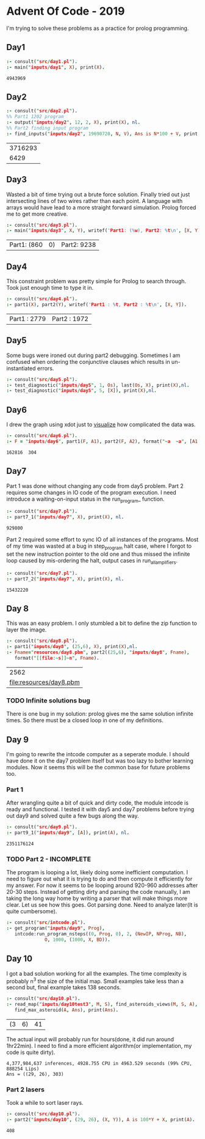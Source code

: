 * Advent Of Code - 2019
I'm trying to solve these problems as a practice for prolog programming.
** Day1
#+BEGIN_SRC prolog :exports both
  :- consult("src/day1.pl").
  :- main("inputs/day1", X), print(X).
#+END_SRC

#+RESULTS:
: 4943969
** Day2
#+BEGIN_SRC prolog :exports both
  :- consult("src/day2.pl").
  %% Part1 1202 program
  :- output("inputs/day2", 12, 2, X), print(X), nl.
  %% Part2 finding input program
  :- find_inputs("inputs/day2", 19690720, N, V), Ans is N*100 + V, print(Ans), nl.
#+END_SRC

#+RESULTS:
| 3716293 |
|    6429 |
** Day3
Wasted a bit of time trying out a brute force solution. Finally tried out just intersecting lines of two wires rather than each point. A language with arrays would have lead to a more straight forward simulation. Prolog forced me to get more creative.
#+BEGIN_SRC prolog :exports both
  :- consult("src/day3.pl").
  :- main("inputs/day3", X, Y), writef('Part1: (%w), Part2: %t\n', [X, Y]).
#+END_SRC

#+RESULTS:
| Part1: (860 | 0) | Part2: 9238 |
** Day4
This constraint problem was pretty simple for Prolog to search through. Took just enough time to type it in.
#+BEGIN_SRC prolog :exports both
  :- consult("src/day4.pl").
  :- part1(X), part2(Y), writef('Part1 : %t, Part2 : %t\n', [X, Y]).
#+END_SRC

#+RESULTS:
| Part1 : 2779 | Part2 : 1972 |
** Day5
Some bugs were ironed out during part2 debugging. Sometimes I am confused when ordering the conjunctive clauses which results in un-instantiated errors.
#+BEGIN_SRC prolog :exports both
  :- consult("src/day5.pl").
  :- test_diagnostic("inputs/day5", 1, Os), last(Os, X), print(X),nl.
  :- test_diagnostic("inputs/day5", 5, [X]), print(X),nl.
#+END_SRC

#+RESULTS:


** Day6
I drew the graph using xdot just to [[file:resources/day6.png][visualize]] how complicated the data was.
#+BEGIN_SRC prolog :exports both
  :- consult("src/day6.pl").
  :- F = "inputs/day6", part1(F, A1), part2(F, A2), format("~a  ~a", [A1, A2]).
#+END_SRC

#+RESULTS:
: 162816  304
** Day7
Part 1 was done without changing any code from day5 problem. Part 2 requires some changes in IO code of the program execution. I need introduce a waiting-on-input status in the run_program_ function.
#+BEGIN_SRC prolog :exports both
  :- consult("src/day7.pl").
  :- part7_1("inputs/day7", X), print(X), nl.
#+END_SRC

#+RESULTS:
: 929800
Part 2 required some effort to sync IO of all instances of the programs. Most of my time was wasted at a bug in step_program halt case, where I forgot to set the new instruction pointer to the old one and thus missed the infinite loop caused by mis-ordering the halt, output cases in run_all_amplifiers.
#+BEGIN_SRC prolog :exports both
  :- consult("src/day7.pl").
  :- part7_2("inputs/day7", X), print(X), nl.
#+END_SRC

#+RESULTS:
: 15432220


** Day 8
This was an easy problem. I only stumbled a bit to define the zip function to layer the image. 
#+BEGIN_SRC prolog :exports both
  :- consult("src/day8.pl").
  :- part1("inputs/day8", (25,6), X), print(X),nl.
  :- Fname="resources/day8.pbm", part2((25,6), "inputs/day8", Fname),
     format("[[file:~s]]~n", Fname).
#+END_SRC

#+RESULTS:
|                    2562 |
| [[file:resources/day8.pbm]] |

*** TODO Infinite solutions bug
There is one bug in my solution: prolog gives me the same solution infinite times. So there must be a closed loop in one of my definitions.

** Day 9
I'm going to rewrite the intcode computer as a seperate module. I should have done it on the day7 problem itself but was too lazy to bother learning modules. Now it seems this will be the common base for future problems too.
*** Part 1
After wrangling quite a bit of quick and dirty code, the module intcode is ready and functional. I tested it with day5 and day7 problems before trying out day9 and solved quite a few bugs along the way.
#+BEGIN_SRC prolog :exports both
  :- consult("src/day9.pl").
  :- part9_1("inputs/day9", [A]), print(A), nl.
#+END_SRC

#+RESULTS:
: 2351176124
*** TODO Part 2 - INCOMPLETE
The program is looping a lot, likely doing some inefficient computation. I need to figure out what it is trying to do and then compute it efficiently for my answer. For now it seems to be looping around 920-960 addresses after 20-30 steps. Instead of getting dirty and parsing the code manually, I am taking the long way home by writing a parser that will make things more clear. Let us see how this goes.
Got parsing done. Need to analyze later(It is quite cumbersome).
#+BEGIN_SRC prolog :exports both
  :- consult("src/intcode.pl").
  :- get_program("inputs/day9", Prog),
     intcode:run_program_nsteps((0, Prog, 0), 2, (NewIP, NProg, NB),
				O, 1000, (1000, X, BD)).
#+END_SRC

#+RESULTS:
** Day 10
I got a bad solution working for all the examples. The time complexity is probably n^3 the size of the initial map. Small examples take less than a second but, final example takes 138 seconds.
#+BEGIN_SRC prolog :exports both
  :- consult("src/day10.pl").
  :- read_map("inputs/day10test3", M, S), find_asteroids_views(M, S, A),
     find_max_asteroid(A, Ans), print(Ans).
#+END_SRC

#+RESULTS:
| (3 | 6) | 41 |
The actual input will probably run for hours(done, it did run around 1hr22min). I need to find a more efficient algorithm(or implementation, my code is quite dirty).
#+BEGIN_EXAMPLE
4,377,984,637 inferences, 4928.755 CPU in 4963.529 seconds (99% CPU, 888254 Lips)
Ans = ((29, 26), 303) 
#+END_EXAMPLE
***  Part 2 lasers
Took a while to sort laser rays.
#+BEGIN_SRC prolog :exports both
  :- consult("src/day10.pl").
  :- part2("inputs/day10", (29, 26), (X, Y)), A is 100*Y + X, print(A).
#+END_SRC

 #+RESULTS:
 : 408

